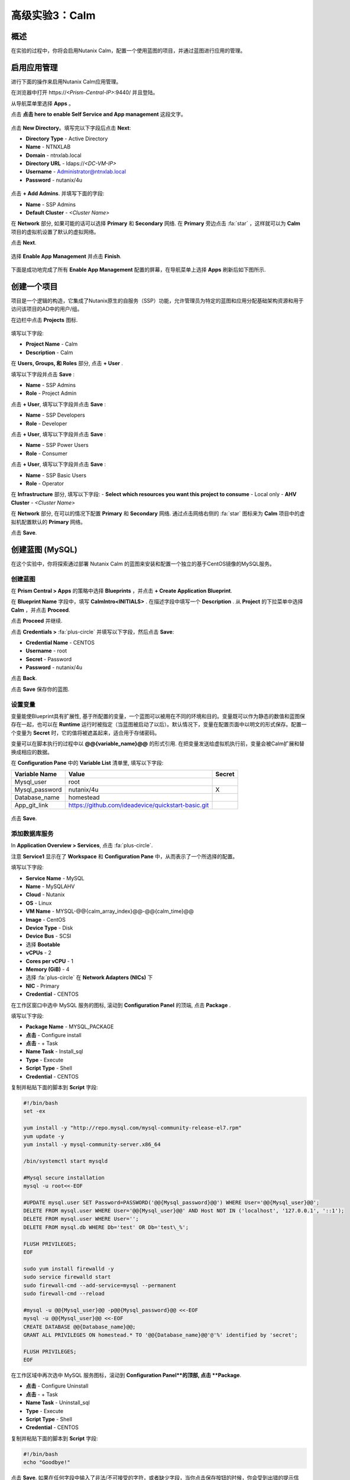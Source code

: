 .. _calm:

----------------------------
高级实验3：Calm
----------------------------

概述
++++++++

.. 注意::

  在进行本实验之前请先通过查阅 :ref:`calm_basics` 来让你自己熟悉一下Nutanix Calm的界面和基础术语。

  估计完成时间: **170 分钟**

在实验的过程中，你将会启用Nutanix Calm，配置一个使用蓝图的项目，并通过蓝图进行应用的管理。

启用应用管理
+++++++++++++++++++++++

进行下面的操作来启用Nutanix Calm应用管理。

在浏览器中打开 \https://*<Prism-Central-IP>*:9440/ 并且登陆。

从导航菜单里选择  **Apps** 。

点击 **点击 here to enable Self Service and App management** 这段文字。

.. figure:: images/enable1.png

点击 **New Directory**。填写完以下字段后点击 **Next**:

- **Directory Type** - Active Directory
- **Name** - NTNXLAB
- **Domain** - ntnxlab.local
- **Directory URL** - ldaps://*<DC-VM-IP>*
- **Username** - Administrator@ntnxlab.local
- **Password** - nutanix/4u

.. figure:: images/enable2.png

点击 **+ Add Admins**. 并填写下面的字段:

- **Name** - SSP Admins
- **Default Cluster** - *<Cluster Name>*

在 **Network** 部分, 如果可能的话可以选择  **Primary** 和 **Secondary** 网络. 在 **Primary** 旁边点击  :fa:`star` ，这样就可以为 **Calm** 项目的虚拟机设置了默认的虚拟网络。

点击 **Next**.

.. 注意::

  在启用自服务或者应用管理的过程中，你所配置的 Administrators, Default Cluster 和 Network，将成为 **Default** 项目的配置。在后续的章节里会配置新增的项目，用来提醒其它的配置方式。

.. figure:: images/enable3.png

选择 **Enable App Management** 并点击 **Finish**.

.. 注意:: Nutanix Calm 是需要单独的产品许可证的，该许可证可以与 Acropolis Starter, Pro, 或者Ultimate 版本搭配使用。每一个 Prism Central 实例能够免费管理 25 个虚拟机，超出的部分需要购买许可证。

.. figure:: images/enable4.png

下面是成功地完成了所有 **Enable App Management** 配置的屏幕，在导航菜单上选择 **Apps** 刷新后如下图所示.

.. figure:: images/enable5.png

.. 注意:: 首次启动 Calm 的服务可能需要 ~6 分钟左右. 如果 Calm 的界面并没有立刻地重新加载，等待一会之后再次刷新浏览器。

.. note about possibly needing to SSH into PC VM to do 'cluster start' if Epsilon service doesn't start on its own

创建一个项目
++++++++++++++++++

项目是一个逻辑的构造，它集成了Nutanix原生的自服务（SSP）功能，允许管理员为特定的蓝图和应用分配基础架构资源和用于访问该项目的AD中的用户/组。

在边栏中点击  |proj-icon| **Projects** 图标.

.. figure:: images/enable6.png

填写以下字段:

- **Project Name** - Calm
- **Description** - Calm

在 **Users, Groups, 和 Roles** 部分, 点击 **+ User** .

填写以下字段并点击 **Save** :

- **Name** - SSP Admins
- **Role** - Project Admin

点击 **+ User**, 填写以下字段并点击 **Save** :

- **Name** - SSP Developers
- **Role** - Developer

点击 **+ User**, 填写以下字段并点击 **Save** :

- **Name** - SSP Power Users
- **Role** - Consumer

点击 **+ User**, 填写以下字段并点击 **Save** :

- **Name** - SSP Basic Users
- **Role** - Operator

在 **Infrastructure** 部分, 填写以下字段:
- **Select which resources you want this project to consume** - Local only
- **AHV Cluster** - *<Cluster Name>*

在 **Network** 部分, 在可以的情况下配置 **Primary** 和 **Secondary** 网络. 通过点击网络右侧的 :fa:`star` 图标来为 **Calm** 项目中的虚拟机配置默认的 **Primary** 网络。

点击 **Save**.

.. figure:: images/enable7.png

.. 注意::

  点击 `here <https://portal.nutanix.com/#/page/docs/details?targetId=Nutanix-Calm-Admin-Operations-Guide-v56:nuc-roles-responsibility-matrix-c.html>`_ 去查看完整的SSP默认角色和相关权限的说明文档.

创建蓝图 (MySQL)
++++++++++++++++++++++++++

在这个实验中，你将探索通过部署 Nutanix Calm 的蓝图来安装和配置一个独立的基于CentOS镜像的MySQL服务。

创建蓝图
..................

在 **Prism Central > Apps** 的策略中选择 **Blueprints** ，并点击 **+ Create Application Blueprint**.

在 **Blueprint Name** 字段中，填写 **CalmIntro<INITIALS>** .
在描述字段中填写一个 **Description** .
从 **Project** 的下拉菜单中选择 **Calm** ，并点击 **Proceed**.

点击 **Proceed** 并继续.

点击 **Credentials >** :fa:`plus-circle` 并填写以下字段，然后点击 **Save**:

- **Credential Name** - CENTOS
- **Username** - root
- **Secret** - Password
- **Password** - nutanix/4u

点击 **Back**.

.. 注意::

  对每个蓝图而言 Credential 是唯一的.

  每个蓝图需要至少一个 Credential.

点击 **Save** 保存你的蓝图.

设置变量
.................

变量能使Blueprint具有扩展性, 基于所配置的变量，一个蓝图可以被用在不同的环境和目的。变量既可以作为静态的数值和蓝图保存在一起，也可以在 **Runtime** 运行时被指定（当蓝图被启动了以后）。默认情况下，变量在配置页面中以明文的形式保存。配置一个变量为 **Secret** 时，它的值将被遮盖起来，适合用于存储密码。

变量可以在脚本执行的过程中以 **@@{variable_name}@@** 的形式引用. 在把变量发送给虚拟机执行前，变量会被Calm扩展和替换成相应的数据。

在 **Configuration Pane** 中的 **Variable List** 清单里, 填写以下字段:

+----------------------+------------------------------------------------------+------------+
| **Variable Name**    | **Value**                                            | **Secret** |
+----------------------+------------------------------------------------------+------------+
| Mysql\_user          | root                                                 |            |
+----------------------+------------------------------------------------------+------------+
| Mysql\_password      | nutanix/4u                                           | X          |
+----------------------+------------------------------------------------------+------------+
| Database\_name       | homestead                                            |            |
+----------------------+------------------------------------------------------+------------+
| App\_git\_link       | https://github.com/ideadevice/quickstart-basic.git   |            |
+----------------------+------------------------------------------------------+------------+

.. figure:: images/mysql1.png

点击 **Save**.

添加数据库服务
.................

In **Application Overview > Services**, 点击 :fa:`plus-circle`.

注意 **Service1** 显示在了 **Workspace** 和 **Configuration Pane** 中，从而表示了一个所选择的配置。

填写以下字段:

- **Service Name** - MySQL
- **Name** - MySQLAHV

  .. 注意:: 在Calm中名称是一个基础的定义。名称中只能接受数字字母，空格和下划线。

- **Cloud** - Nutanix
- **OS** - Linux
- **VM Name** - MYSQL-@@{calm_array_index}@@-@@{calm_time}@@
- **Image** - CentOS
- **Device Type** - Disk
- **Device Bus** - SCSI
- 选择 **Bootable**
- **vCPUs** - 2
- **Cores per vCPU** - 1
- **Memory (GiB)** - 4
- 选择 :fa:`plus-circle` 在 **Network Adapters (NICs)** 下
- **NIC** - Primary
- **Credential** - CENTOS

.. 注意::

  在处理下一步之前，确保**Credential**中的配置已经最终选定了，选择其它的字段会清除掉 **Credential** 的选择.

在工作区窗口中选中 MySQL 服务的图标, 滚动到 **Configuration Panel** 的顶端, 点击 **Package** .

填写以下字段:

- **Package Name** - MYSQL_PACKAGE
- **点击** - Configure install
- **点击** - + Task
- **Name Task** - Install_sql
- **Type** - Execute
- **Script Type** - Shell
- **Credential** - CENTOS

复制并粘贴下面的脚本到 **Script** 字段:

.. code-block:: bash

  #!/bin/bash
  set -ex

  yum install -y "http://repo.mysql.com/mysql-community-release-el7.rpm"
  yum update -y
  yum install -y mysql-community-server.x86_64

  /bin/systemctl start mysqld

  #Mysql secure installation
  mysql -u root<<-EOF

  #UPDATE mysql.user SET Password=PASSWORD('@@{Mysql_password}@@') WHERE User='@@{Mysql_user}@@';
  DELETE FROM mysql.user WHERE User='@@{Mysql_user}@@' AND Host NOT IN ('localhost', '127.0.0.1', '::1');
  DELETE FROM mysql.user WHERE User='';
  DELETE FROM mysql.db WHERE Db='test' OR Db='test\_%';

  FLUSH PRIVILEGES;
  EOF

  sudo yum install firewalld -y
  sudo service firewalld start
  sudo firewall-cmd --add-service=mysql --permanent
  sudo firewall-cmd --reload

  #mysql -u @@{Mysql_user}@@ -p@@{Mysql_password}@@ <<-EOF
  mysql -u @@{Mysql_user}@@ <<-EOF
  CREATE DATABASE @@{Database_name}@@;
  GRANT ALL PRIVILEGES ON homestead.* TO '@@{Database_name}@@'@'%' identified by 'secret';

  FLUSH PRIVILEGES;
  EOF

.. 注意::

  你能点击在脚本字段上的 **Pop Out** 图标来窗口放大后进行查看和编辑脚本。

  仔细查看这段脚本，你可以看到它会安装 MySQL 数据库，配置账号密码，基于之前所配置的变量创建一个数据库。

在工作区域中再次选中 MySQL 服务图标，滚动到 **Configuration Panel**的顶部, 点击 **Package**.

- **点击** - Configure Uninstall
- **点击** - + Task
- **Name Task** - Uninstall_sql
- **Type** - Execute
- **Script Type** - Shell
- **Credential** - CENTOS

复制并粘贴下面的脚本到 **Script** 字段:

.. code-block:: bash

  #!/bin/bash
  echo "Goodbye!"

.. 注意:: 卸载脚本可以用于删除软件包、更新DHCP和DNS之类的网络服务，删除AD中额记录，等等。并不是像这个简单的例子这样。

点击 **Save**. 如果在任何字段中输入了非法/不可接受的字符，或者缺少字段，当你点击保存按钮的时候，你会受到出错的提示信息。

启动蓝图
.......................

从蓝图编辑器的工具栏顶端， 点击 **Launch**.

在 **Name of the Application** 字段中, 填写一个唯一的名称 (例如 CalmIntro*<INITIALS>*-1).

.. 注意::

  在Calm中的同一个环境中，一个蓝图可以多次启动，但是启动的每一个实例需要使用一个唯一的 **Application Name** .

点击 **Create**.

然后就会跳转到监控你的蓝图制备的 **Applications** 页面。

选中 **Audit > Create** 来查看你的应用的创建进度。在 **MySQLAHV - Check Login** 的任务完成了之后, 选择 **PackageInstallTask** 去查看安装脚本的实时输出。

注意，在蓝图被成功的制备了以后，应用的状态就变成了 **Running** 。

.. figure:: https://s3.amazonaws.com/s3.nutanixworkshops.com/calm/lab1/image25.png

Calm 蓝图 (LAMP)
+++++++++++++++++++++

在这个实验中，你将把之前创建的MySQL数据库蓝图扩展成为一个基本的LAMP堆栈，如下图所示，它的web层是可以扩展的。 

.. figure:: images/lamp1.png

创建Web服务器
.......................

从侧栏里 **Prism Central > Apps** 选择之前实验中你使用的 **Blueprints** .

在 **Application Overview > Services**, 点击 :fa:`plus-circle`.

注意 **Service1** 显示在了 **Workspace** 中，在 **Configuration Pane** 的部分显示了所选服务的配置信息。你可以通过点击和拖拽工作区里服务图标的方式重新布局这张蓝图。

在工作区的窗口里，保持Apache服务的图标处于选中状态，滚动到 **Configuration Panel** 的顶部， 点击 **Package**.

- **Service Name** - 
- **Name** - APACHE_PHP_AHV
- **Cloud** - Nutanix
- **OS** - Linux
- **VM Name** - APACHE_PHP-@@{calm_array_index}@@-@@{calm_time}@@
- **Image** - CentOS
- **Device Type** - Disk
- **Device Bus** - SCSI
- 选择 **Bootable**
- **vCPUs** - 2
- **Cores per vCPU** - 1
- **Memory (GiB)** - 4
- 选择 :fa:`plus-circle` under **Network Adapters (NICs)**
- **NIC** - Primary
- **Credential** - CENTOS

滚动到 **Configuration Panel** 的顶部， 点击 **Package**.

再次点击 Apache 服务的图标并填写以下字段:

- **Package Name** - APACHE_PHP_PACKAGE
- **点击** - Configure install
- **点击** - + Task
- **Name Task** - Install_Apache
- **Type** - Execute
- **Script Type** - Shell
- **Credential** - CENTOS


在 **Script** 字段里复制并粘贴以下脚本:

.. code-block:: bash

  #!/bin/bash
  set -ex
  # -*- Install httpd and php
  sudo yum update -y
  sudo yum -y install epel-release
  sudo rpm -Uvh https://mirror.webtatic.com/yum/el7/webtatic-release.rpm
  sudo yum install -y httpd php56w php56w-mysql

  echo "<IfModule mod_dir.c>
          DirectoryIndex index.php index.html index.cgi index.pl index.php index.xhtml index.htm
  </IfModule>" | sudo tee /etc/httpd/conf.modules.d/dir.conf

  echo "<?php
  phpinfo();
  ?>" | sudo tee /var/www/html/info.php
  sudo systemctl restart httpd
  sudo systemctl enable httpd

.. code-block:: bash

在工作区里再次选中 Apache 服务的图标并滚动到 **Configuration Panel** 的顶部, 点击 **Package**.

填写以下字段:

- **点击** - Configure uninstall
- **点击** - + Task
- **Name Task** - Uninstall_apache
- **Type** - Execute
- **Script Type** - Shell
- **Credential** - CENTOS

在 **Script** 字段里复制并粘贴以下脚本:

.. code-block:: bash

  #!/bin/bash
  echo "Goodbye!"

.. code-block:: bash

点击 **Save**.

添加依赖关系
...................

由于 web 服务器的应用在启动之前需要数据库先运行起来，这需要在蓝图中加入这种相互依赖的顺序关系。

在 **Workspace** 工作区中，选中 **APACHE_PHP** 服务并点击位于服务图标之上的 **Create Dependency** 图标.

选中 **MySQL** 服务. 这会保证 **APACHE_PHP** 的安装脚本的执行，在 **MySQL** 服务运行了以后。

点击 **Save**.

添加副本数
...............

通过Calm为一个特定的服务扩容多个虚拟机是很简单的，这对横向扩容web服务这样的需求很有帮助。

在工作区 **Workspace** 中, 选中 **APACHE_PHP** 服务.

在 **Configuration Pane** 中, 选中 **Service**  标签.

在 **Deployment Config** 的下面, 将 **Max** 副本最大数从 1 改为 2.

创建负载均衡
..........................

为了实现横向扩容 web 层应用服务的效果，我们需要将接入负载的连接分发到web服务器的虚拟机上。HAProxy是一个免费、开源的 TCP/HTTP 负载均衡器，能用于工作负载流量的分发。它不仅能用于小型的简单环境，还能用于大规模互联网规模的公司如 GitHub, Instagram 和 Twitter.

在 **Application Overview > Services** 菜单, 点击 :fa:`plus-circle`.

选中 **Service1** 图标并在 **Configuration Pane** 填写以下字段 :

- **Service Name** - HAProxy
- **Name** - HAPROXYAHV
- **Cloud** - Nutanix
- **OS** - Linux
- **VM Name** - HAProxy
- **Image** - CentOS
- **Device Type** - Disk
- **Device Bus** - SCSI
- Select **Bootable**
- **vCPUs** - 2
- **Cores per vCPU** - 1
- **Memory (GiB)** - 4
- Select :fa:`plus-circle` under **Network Adapters (NICs)**
- **NIC** - Primary
- **Credential** - CENTOS

滚动 **Configuration Panel** 到顶部, 点击 **Package**.

填写以下字段:

- **Package Name** - HAPROXY_PACKAGE
- **点击** - Configure install
- **点击** - + Task
- **Name Task** - install_haproxy
- **Type** - Execute
- **Script Type** - Shell
- **Credential** - CENTOS

在 **Script** 字段中复制并粘贴以下代码:

.. code-block:: bash

  #!/bin/bash
  set -ex

  sudo setenforce 0
  sudo sed -i 's/permissive/disabled/' /etc/sysconfig/selinux

  port=80
  sudo yum update -y
  sudo yum install -y haproxy

  echo "global
    log 127.0.0.1 local0
    log 127.0.0.1 local1 notice
    maxconn 4096
    quiet
    user haproxy
    group haproxy
  defaults
    log     global
    mode    http
    retries 3
    timeout client 50s
    timeout connect 5s
    timeout server 50s
    option dontlognull
    option httplog
    option redispatch
    balance  roundrobin
  # Set up application listeners here.
  listen stats 0.0.0.0:8080
    mode http
    log global
    stats enable
    stats hide-version
    stats refresh 30s
    stats show-node
    stats uri /stats
  listen admin
    bind 127.0.0.1:22002
    mode http
    stats uri /
  frontend http
    maxconn 2000
    bind 0.0.0.0:80
    default_backend servers-http
  backend servers-http" | sudo tee /etc/haproxy/haproxy.cfg

  sudo sed -i 's/server host-/#server host-/g' /etc/haproxy/haproxy.cfg

  hosts=$(echo "@@{APACHE_PHP.address}@@" | sed 's/^,//' | sed 's/,$//' | tr "," "\n")

  for host in $hosts
  do
     echo "  server host-${host} ${host}:${port} weight 1 maxconn 100 check" | sudo tee -a /etc/haproxy/haproxy.cfg
  done

  sudo systemctl daemon-reload
  sudo systemctl enable haproxy
  sudo systemctl restart haproxy

.. code-block:: bash

在工作区窗口中再次选中 HAProxy 服务图标，并且滚动到 **Configuration Panel** 的顶部, 点击 **Package**.

填写以下字段:

- **点击** - Configure install
- **点击** - + Task
- **Name Task** - uninstall_haproxy
- **Type** - Execute
- **Script Type** - Shell
- **Credential** - CENTOS

在 **Script** 字段中复制并粘贴以下代码:

.. code-block:: bash

  #!/bin/bash
  echo "Goodbye!"

.. code-block:: bash

点击 **Save**.

在 **Workspace** 工作区中, 选中 **HAProxy** 服务图标并在服务图标的上方点击 **Create Dependency** 图标.

选中 **Apache_PHP** 服务。这会确保 **HAProxy** 的安装脚本的执行，只会发生在 **APACHE_PHP** 服务运行了之后.

点击 **Save**.

点击 **Launch**. 填写一个全局唯一的 **Application Name**  (例如 CalmIntro*<INITIALS>*-2) 然后点击 **Create**.

Calm应用市场--第一部分
+++++++++++++++++++++++

在这个练习中，你将学习如何在 Nutanix Marketplace中管理Calm蓝图。作为本练习的一部分，你将发布一个预配置的蓝图到本地市场中，从市场中克隆并编辑一个蓝图，然后启动这个应用。

从Marketplace Manager发布蓝图
..............................................

默认情况下，Calm自带了一些预定义的、经过验证的开源和企业应用蓝图。Marketplace Manager是默认自带的和用户自开发应用的存储区域，用作本地的应用商店。应用商店可以保存各种应用，用户可以查询到能部署的应用。

从 **Prism Central > Apps** 中, 的侧栏里选中 |mktmgr-icon| **Marketplace Manager** 图标.

在 **Marketplace Blueprints** 中, 选中 **Mongo**.

注意-蓝图描述中一般会包含关于许可证、硬件需求，支持的操作系统平台和限制等重要的信息. 点击 **Publish**.

.. figure:: images/marketplace_p1_1.png

等待蓝图的 **Status** 状态显示为 **Published**.

.. figure:: images/marketplace_p1_2.png

在 **Projects Shared With** 之下, 选中 **Calm** 项目并点击 **Apply**.

.. figure:: images/marketplace_p1_3.png

.. 注意::

  如果 **Projects Shared With** 的下拉菜单是不可选择的，请刷新你的浏览器。

从Marketplace中克隆蓝图
...................................

选择 **Prism Central > Apps** , 从侧栏里选中 |mkt-icon| **Marketplace** . 所有已经发布的蓝图都可以在 Marketplace Manager 的这个部分看到.

.. figure:: images/marketplace_p1_4.png

选中 **Mongo** 蓝图并点击 **Clone**.

.. 注意::

  蓝图在 **Actions Included** 中将显示所有该蓝图中所实施的可以执行的动作，例如创建、启动、停止、删除、更新、扩容、缩容等等。

.. figure:: images/marketplace_p1_5.png

填写以下字段并点击 **Clone**:

- **Blueprint Name** - MongoDB*<INITIALS>*
- **Project** - Calm

编辑克隆的蓝图
........................

在侧栏中选择 |bp-icon| **Blueprints** 并点击你的 **MongoDB<INITIALS>** 蓝图来打开蓝图编辑器.

.. figure:: images/marketplace_p1_6.png

点击 :fa:`exclamation-circle` 来查看错误提示信息，这些错误会阻止蓝图的成功部署。

.. figure:: images/marketplace_p1_7.png

点击 **Credentials** 并选择 **CENTOS (Default)**.

填写以下字段并点击 **Back**:

- **Username** - root
- **Secret** - Password
- **Password** - nutanix/4u

选择 **Mongo_ConfigSet** 服务，在 **Configuration Pane** 中进行如下配置:

- 更新 **VM Configuration > Image** 为 **CentOS** .
- 更新 the **Network Adapters > NIC** 为 **Primary**.
- 更新 the **Connection > Credential** 为 **CENTOS**.

对 **Mongo_Router** 和 **Mongo_ReplicaSet** 服务进行上述的相同操作.

点击 **Save**.

点击 **Launch**. 指定一个唯一的 **Application Name** (例如 MongoDB*<INITIALS>*-1) 并点击 **Create**.

.. figure:: images/marketplace_p1_8.png

Calm应用市场第二部分
+++++++++++++++++++++++

.. 注意::

  这个实验的前提条件是你在上一个实验中做了一个可用蓝图。
在这个练习中，你将会学习如何在Nutanix Marketplace中管理Calm蓝图。在练习中你将通过蓝图编辑器发布一个蓝图，使用 Marketplace Manager 来审批，分配角色和项目，并发布到应用市场。最后你会编辑一个项目环境，这样你的蓝图就能够从应用市场中直接启动。


发布蓝图
.....................

选择 **Prism Central > Apps**, 在侧栏中选中 |bp-icon| **Blueprints** .

通过对点击任一 **Active** 蓝图的 **Name** 来打开它.

.. figure:: images/marketplace_p2_1.png

点击 **Publish**.

.. figure:: images/marketplace_p2_2.png

提供如下细节:

- **Name** (例如 Blueprint Name *<INITIALS>*)
- **Publish as a** - New Marketplace blueprint
- **Initial Version** - 1.0.0
- **Description** - Finished MySQL app

点击 **Submit for Approval**.

.. figure:: images/marketplace_p2_3.png

批准蓝图
....................

选择 **Prism Central > Apps**, 在侧栏中选择 |mktmgr-icon| **Marketplace Manager**.

.. 注意:: 你登陆Marketplace Manager的访问权限必须是 Cluster Admin 用户.

注意你的蓝图还没有显示在 **Marketplace Items** 清单中.

选择 **Approval Pending** 标签.

.. figure:: images/marketplace_p2_4.png

选择你 **Pending** 状态的蓝图.

.. figure:: images/marketplace_p2_5.png

查看所有可以操作的选项:

- **Reject** - 阻止蓝图在应用市场中被启动或者发布。在这个蓝图能被发布以前，这个而蓝图必须被再次提交。
- **Approve** - 批准蓝图发布到应用市场。
- **Launch** - 启动一个应用的蓝图，与在蓝图编辑器中启动类似。

点击 **Approve**.

一旦应用被成功地批准之后，就可以配置合适的 **Category** 和 **Project Shared With** . 点击 **Apply**.

.. figure:: images/marketplace_p2_6.png

选中 **Marketplace Blueprints** 标签并且选中你的蓝图。 点击 **Publish**.

校验蓝图的状态 **Status** 现在已经显示为 **Published** .

.. figure:: images/marketplace_p2_7.png

选择 **Prism Central > Apps** , 从侧栏中选择 |mkt-icon| **Marketplace** . 校验你的蓝图已经成为了一个可以启动的应用。

.. figure:: images/marketplace_p2_8.png

配置项目环境
...............................

为了从应用市场中直接启动一个蓝图，我们需要确保你的环境与蓝图所需的所有细节需求相匹配。

选择 **Prism Central > Apps**, 从侧栏中选择 |proj-icon| **Projects** .

选中你所用的发布名称 **Name**  (例如  **Calm** 项目之前被分配的 **Project Shared With** ).

.. figure:: images/marketplace_p2_9.png

选择 **Environment** 标签.

在 **Credential** 下, 点击 :fa:`plus-circle` 来增加新的账户信息.

填写以下字段:

- **Credential Name** - CENTOS
- **Username** - root
- **Secret** - Password
- **Password** - nutanix/4u
- 选择 **Use as default**


在 **VM Configuration** 下

- 选择 **AHV on NUTANIX**.
- **VM Name** - add prefix "default" to the name
- **Image** - CentOS
- **vCPUs** - 2
- **Cores per vCPU** - 1
- **Memory** - 4GiB

.. figure:: images/marketplace_p2_010.png


在 **Network Adapters (NICs)** 下, 点击 :fa:`plus-circle` 并选择 **Primary**.

.. figure:: images/marketplace_p2_10.png

点击 **Save** .

从Marketplace启动蓝图
........................................

选择 **Prism Central > Apps**, 从侧栏中选择 |mkt-icon| **Marketplace** .

.. figure:: images/marketplace_p2_11.png

选择在实验中所发布的蓝图并点击 **Launch**.

.. figure:: images/marketplace_p2_12.png

选择 **Calm** 项目并点击 **Launch**.

.. figure:: images/marketplace_p2_13.png

指定一个唯一的 **Application Name** (例如. Marketplace*<INITIALS>*) 并点击 **Create**.

.. 注意::

  为了查看预配置的 **Environment** 细节, 展开 **VM Configurations** 部分.

.. figure:: images/marketplace_p2_14.png

监控蓝图的整个配置过程直到完成为止。

.. figure:: images/marketplace_p2_15.png

关键要点
+++++++++

- Nutanix Calm 是一个Nutanix堆栈中完全集成化的组建。它容易启用，从 Prism Central中可以横向扩展的，并具有高可靠性，并且支持一键式的而升级和补丁，并且不会中断服务。
- 通过为不同的项目配置不同的群集和用户、管理员，可以保证每次工作负载都被正确的部署。例如，一个开发人员可以被项目管理员分配到一个开发/测试项目中，这样他们就能够集群和云的环境中具有部署应用的全部控制力，可是对于生产环境只有只读的权限，能够访问生产环境的日志，而不能修改生产环境的工作负载。
- 蓝图编辑器为编辑和建模复杂的应用系统提供了简洁的图形界面。
- 蓝图是和SSP项目紧密关联在一起的，这样就具有了配额管理和基于角色的访问控制能力。
- 使用蓝图安装和配置二进制应用意味着再也不用为某个应用制作特殊的镜像文件。应用反而可以通过修改蓝图或者安装脚本来修改，这些都别保存在了源代码库里。
- 变量提供了多个定制化应用的维度，而不用修改底层的蓝图。
- 应用的状态能够被实时监控。
- 应用通常由多个虚拟机组成，每个虚拟机负责不同的服务。Calm具有自动化和编排全套应用的能力。
- 服务之间的依赖关系能在蓝图编辑器中容易的编辑。
- 用户能在生产环境中部署全套的应用堆栈，或者重复的得到测试结果，而并不需要大量的手工配置工作。
- 通过使用Nutanix Marketplace中内置的蓝图，用户可以快速地尝试新的应用。
- 应用市场的蓝图能够被克隆和修改，从而满足用户的需求。例如，内置的LAMP蓝图可以是开发者的一个起点，能容易地把PHP应用换成Go应用服务器。
- 应用市场朗图能使用本地的磁盘镜像或者自动地下载相关的磁盘镜像。用户可以创建自己的密钥，将密钥封装到蓝图中（cloud-init）。
- 开发人员能发布蓝图到应用市场中，用户从而能够容易的被快速使用。
- 用户可以在不需要进行多余配置的情况下从应用市场中启动蓝图，为最终用户交付了一种类似与共有云中的SaaS服务的使用体验。
- 管理员能控制发布到市场中的蓝图，不同的项目能访问不同的蓝图。

.. |mktmgr-icon| image:: ../images/marketplacemanager_icon.png
.. |mkt-icon| image:: ../images/marketplace_icon.png
.. |bp-icon| image:: ../images/blueprints_icon.png
.. |proj-icon| image:: ../images/projects_icon.png
